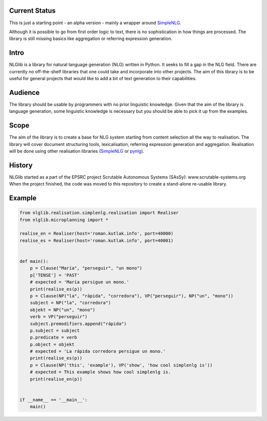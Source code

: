 Current Status
==============
This is just a starting point - an alpha version - mainly a wrapper
around SimpleNLG_.

Although it is possible to go from first order logic to text,
there is no sophistication in how things are processed.
The library is still missing basics like aggregation or referring expression generation.


Intro
=====

NLGlib is a library for natural language generation (NLG) written in Python.
It seeks to fill a gap in the NLG field. There are currently no off-the-shelf
libraries that one could take and incorporate into other projects.
The aim of this library is to be useful for general projects that would like
to add a bit of text generation to their capabilities.


Audience
========

The library should be usable by programmers with no prior linguistic knowledge.
Given that the aim of the library is language generation,
some linguistic knowledge is necessary but you should be able to pick it up
from the examples.


Scope
=====

The aim of the library is to create a base for NLG system starting from content
selection all the way to realisation. The library will cover document structuring
tools, lexicalisation, referring expression generation and aggregation.
Realisation will be done using other realisation libraries (SimpleNLG_ or pynlg_).


History
=======

NLGlib started as a part of the EPSRC project
Scrutable Autonomous Systems (SAsSy): www.scrutable-systems.org
When the project finished, the code was moved to this repository to create
a stand-alone re-usable library.


Example
=======

.. code-block:: python

    from nlglib.realisation.simplenlg.realisation import Realiser
    from nlglib.microplanning import *

    realise_en = Realiser(host='roman.kutlak.info', port=40000)
    realise_es = Realiser(host='roman.kutlak.info', port=40001)


    def main():
        p = Clause("María", "perseguir", "un mono")
        p['TENSE'] = 'PAST'
        # expected = 'María persigue un mono.'
        print(realise_es(p))
        p = Clause(NP("la", "rápida", "corredora"), VP("perseguir"), NP("un", "mono"))
        subject = NP("la", "corredora")
        objekt = NP("un", "mono")
        verb = VP("perseguir")
        subject.premodifiers.append("rápida")
        p.subject = subject
        p.predicate = verb
        p.object = objekt
        # expected = 'La rápida corredora persigue un mono.'
        print(realise_es(p))
        p = Clause(NP('this', 'example'), VP('show', 'how cool simplenlg is'))
        # expected = This example shows how cool simplenlg is.
        print(realise_en(p))


    if __name__ == '__main__':
        main()


.. _SimpleNLG: https://github.com/simplenlg/simplenlg
.. _pynlg: https://github.com/mapado/pynlg
